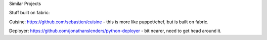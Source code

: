 Similar Projects

Stuff built on fabric:

Cuisine: https://github.com/sebastien/cuisine - this is more like puppet/chef, but is built on fabric.

Deployer: https://github.com/jonathanslenders/python-deployer - bit nearer, need to get head around it.
